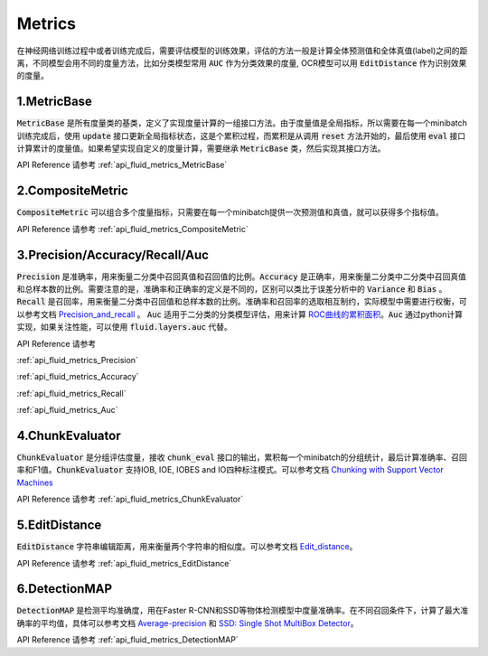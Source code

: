 ..  _api_guide_optimizer:


Metrics
#########

在神经网络训练过程中或者训练完成后，需要评估模型的训练效果，评估的方法一般是计算全体预测值和全体真值(label)之间的距离，不同模型会用不同的度量方法，比如分类模型常用 :code:`AUC` 作为分类效果的度量, OCR模型可以用 :code:`EditDistance` 作为识别效果的度量。

1.MetricBase
------------------

:code:`MetricBase` 是所有度量类的基类，定义了实现度量计算的一组接口方法。由于度量值是全局指标，所以需要在每一个minibatch训练完成后，使用 :code:`update` 接口更新全局指标状态，这是个累积过程，而累积是从调用 :code:`reset` 方法开始的，最后使用 :code:`eval` 接口计算累计的度量值。如果希望实现自定义的度量计算，需要继承 :code:`MetricBase` 类，然后实现其接口方法。

API Reference 请参考 :ref:`api_fluid_metrics_MetricBase`

2.CompositeMetric
------------------

:code:`CompositeMetric` 可以组合多个度量指标，只需要在每一个minibatch提供一次预测值和真值，就可以获得多个指标值。

API Reference 请参考 :ref:`api_fluid_metrics_CompositeMetric`

3.Precision/Accuracy/Recall/Auc
------------------

:code:`Precision` 是准确率，用来衡量二分类中召回真值和召回值的比例。:code:`Accuracy` 是正确率，用来衡量二分类中二分类中召回真值和总样本数的比例。需要注意的是，准确率和正确率的定义是不同的，区别可以类比于误差分析中的 :code:`Variance` 和 :code:`Bias` 。:code:`Recall` 是召回率，用来衡量二分类中召回值和总样本数的比例。准确率和召回率的选取相互制约，实际模型中需要进行权衡，可以参考文档 `Precision_and_recall <https://en.wikipedia.org/wiki/Precision_and_recall>`_ 。
:code:`Auc` 适用于二分类的分类模型评估，用来计算 `ROC曲线的累积面积 <https://en.wikipedia.org/wiki/Receiver_operating_characteristic#Area_under_the_curve>`_。:code:`Auc` 通过python计算实现，如果关注性能，可以使用 :code:`fluid.layers.auc` 代替。

API Reference 请参考 

:ref:`api_fluid_metrics_Precision` 

:ref:`api_fluid_metrics_Accuracy` 

:ref:`api_fluid_metrics_Recall` 

:ref:`api_fluid_metrics_Auc`

4.ChunkEvaluator
------------------

:code:`ChunkEvaluator` 是分组评估度量，接收 :code:`chunk_eval` 接口的输出，累积每一个minibatch的分组统计，最后计算准确率、召回率和F1值。:code:`ChunkEvaluator` 支持IOB, IOE, IOBES and IO四种标注模式。可以参考文档 `Chunking with Support Vector Machines <https://aclanthology.info/pdf/N/N01/N01-1025.pdf>`_ 

API Reference 请参考 :ref:`api_fluid_metrics_ChunkEvaluator`


5.EditDistance
------------------

:code:`EditDistance` 字符串编辑距离，用来衡量两个字符串的相似度。可以参考文档 `Edit_distance <https://en.wikipedia.org/wiki/Edit_distance>`_。

API Reference 请参考 :ref:`api_fluid_metrics_EditDistance`


6.DetectionMAP
------------------

:code:`DetectionMAP` 是检测平均准确度，用在Faster R-CNN和SSD等物体检测模型中度量准确率。在不同召回条件下，计算了最大准确率的平均值，具体可以参考文档
`Average-precision <https://sanchom.wordpress.com/tag/average-precision/>`_ 和 `SSD: Single Shot MultiBox Detector <https://arxiv.org/abs/1512.02325>`_。

API Reference 请参考 :ref:`api_fluid_metrics_DetectionMAP`
